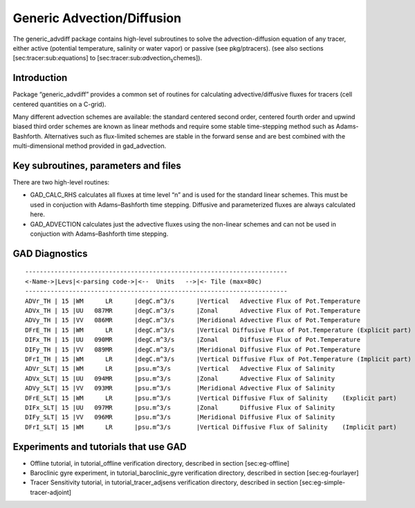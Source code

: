 .. _sec_phys_pkg_gad:

Generic Advection/Diffusion
---------------------------


The generic\_advdiff package contains high-level subroutines to solve
the advection-diffusion equation of any tracer, either active (potential
temperature, salinity or water vapor) or passive (see pkg/ptracers).
(see also sections [sec:tracer:sub:`e`\ quations] to
[sec:tracer:sub:`a`\ dvection\ :sub:`s`\ chemes]).

Introduction
++++++++++++

Package “generic\_advdiff” provides a common set of routines for
calculating advective/diffusive fluxes for tracers (cell centered
quantities on a C-grid).

Many different advection schemes are available: the standard centered
second order, centered fourth order and upwind biased third order
schemes are known as linear methods and require some stable
time-stepping method such as Adams-Bashforth. Alternatives such as
flux-limited schemes are stable in the forward sense and are best
combined with the multi-dimensional method provided in gad\_advection.

Key subroutines, parameters and files
+++++++++++++++++++++++++++++++++++++

There are two high-level routines:

-  GAD\_CALC\_RHS calculates all fluxes at time level “n” and is used
   for the standard linear schemes. This must be used in conjuction with
   Adams–Bashforth time stepping. Diffusive and parameterized fluxes are
   always calculated here.

-  GAD\_ADVECTION calculates just the advective fluxes using the
   non-linear schemes and can not be used in conjuction with
   Adams–Bashforth time stepping.

.. _gad_diagnostics:

GAD Diagnostics
+++++++++++++++

::


    ------------------------------------------------------------------------
    <-Name->|Levs|<-parsing code->|<--  Units   -->|<- Tile (max=80c) 
    ------------------------------------------------------------------------
    ADVr_TH | 15 |WM      LR      |degC.m^3/s      |Vertical   Advective Flux of Pot.Temperature
    ADVx_TH | 15 |UU   087MR      |degC.m^3/s      |Zonal      Advective Flux of Pot.Temperature
    ADVy_TH | 15 |VV   086MR      |degC.m^3/s      |Meridional Advective Flux of Pot.Temperature
    DFrE_TH | 15 |WM      LR      |degC.m^3/s      |Vertical Diffusive Flux of Pot.Temperature (Explicit part)
    DIFx_TH | 15 |UU   090MR      |degC.m^3/s      |Zonal      Diffusive Flux of Pot.Temperature
    DIFy_TH | 15 |VV   089MR      |degC.m^3/s      |Meridional Diffusive Flux of Pot.Temperature
    DFrI_TH | 15 |WM      LR      |degC.m^3/s      |Vertical Diffusive Flux of Pot.Temperature (Implicit part)
    ADVr_SLT| 15 |WM      LR      |psu.m^3/s       |Vertical   Advective Flux of Salinity
    ADVx_SLT| 15 |UU   094MR      |psu.m^3/s       |Zonal      Advective Flux of Salinity
    ADVy_SLT| 15 |VV   093MR      |psu.m^3/s       |Meridional Advective Flux of Salinity
    DFrE_SLT| 15 |WM      LR      |psu.m^3/s       |Vertical Diffusive Flux of Salinity    (Explicit part)
    DIFx_SLT| 15 |UU   097MR      |psu.m^3/s       |Zonal      Diffusive Flux of Salinity
    DIFy_SLT| 15 |VV   096MR      |psu.m^3/s       |Meridional Diffusive Flux of Salinity
    DFrI_SLT| 15 |WM      LR      |psu.m^3/s       |Vertical Diffusive Flux of Salinity    (Implicit part)

Experiments and tutorials that use GAD
++++++++++++++++++++++++++++++++++++++

-  Offline tutorial, in tutorial\_offline verification directory,
   described in section [sec:eg-offline]

-  Baroclinic gyre experiment, in tutorial\_baroclinic\_gyre
   verification directory, described in section [sec:eg-fourlayer]

-  Tracer Sensitivity tutorial, in tutorial\_tracer\_adjsens
   verification directory, described in section
   [sec:eg-simple-tracer-adjoint]


